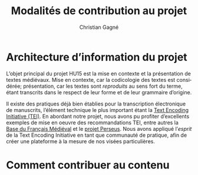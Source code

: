 #+author: Christian Gagné
#+title: Modalités de contribution au projet

#+LANGUAGE: fr
#+OPTIONS: H:10
#+OPTIONS: toc:nil
#+OPTIONS: html-link-use-abs-url:nil html-postamble:nil
#+OPTIONS: html-preamble:t html-scripts:t html-style:t
#+OPTIONS: html5-fancy:t tex:t
#+CREATOR: <a href="http://www.gnu.org/software/emacs/">Emacs</a> (<a href="http://orgmode.org">Org</a> mode)
#+HTML_DOCTYPE: xhtml5
#+HTML_CONTAINER: section
#+HTML_HEAD: <base href="http://hu15.github.io/histoires-universelles-xv/" />
#+HTML_HEAD: <link href="./style/default.css" rel="stylesheet" type="text/css" media="all" />
#+HTML_HEAD: <link href="./style/tei.css" rel="stylesheet" type="text/css" media="all" />
#+HTML_HEAD_EXTRA:
#+HTML_LINK_UP:
#+OPTIONS: tex:dvipng
#+INFOJS_OPT:
#+LATEX_HEADER: \usepackage{microtype}


# Macros de niveau bloc:
#+macro: hu_heading-sect @@html:<h3>@@$1@@html:</h3>@@

# Macros de niveau ligne:
#+macro: em @@html:<em>@@$1@@html:</em>@@
#+macro: cite @@html:<cite>@@@@latex:\emph{@@$1@@latex:}@@@@html:</cite>@@
#+macro: linecite (@@latex:\cite[$2]@@@@html:<cite>@@@@latex:{@@$1@@latex:}@@@@html:, $2</cite>@@)
#+macro: autocite @@latex:\autocite[@@$2@@latex:]{@@$1@@latex:}@@
#+macro: idiom-lat @@html:<i lang="lat">@@$1@@html:</i>@@

* Architecture d’information du projet

L’objet principal du projet HU15 est la mise en contexte et la présentation de textes médiévaux. Mise en contexte, car la codicologie des textes est considérée; présentation, car les textes sont {{{em(reproduits)}}} au sens fort du terme, étant transcrits dans le respect de leur forme et de leur grammaire d’origine.

Il existe des pratiques déjà bien établies pour la transcription électronique de manuscrits, l’élément technique le plus important étant la [[http://www.tei-c.org/index.xml][Text Encoding Initiative (TEI)]]. En abordant notre projet, nous avons pu profiter d’excellents exemples de mise en oeuvre des recommandations TEI, entre autres la [[http://txm.bfm-corpus.org/bfm][Base du Français Médiéval]] et le [[http://www.perseus.tufts.edu/hopper/][projet Perseus]]. Nous avons appliqué l’{{{em(esprit)}}} de la Text Encoding Initiative en tant que communauté de pratique, afin de créer une plateforme à la mesure de nos visées particulières.

* Comment contribuer au contenu


